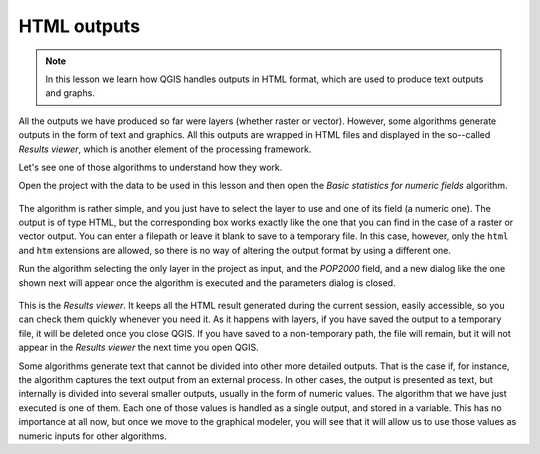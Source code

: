 HTML outputs
============================================================


.. note:: In this lesson we learn how QGIS handles outputs in HTML format,
  which are used to produce text outputs and graphs.

All the outputs we have produced so far were layers (whether raster or vector).
However, some algorithms generate outputs in the form of text and graphics.
All this outputs are wrapped in HTML files and displayed in the so--called
*Results viewer*, which is another element of the processing framework.

Let's see one of those algorithms to understand how they work.

Open the project with the data to be used in this lesson and then open the
*Basic statistics for numeric fields* algorithm. 

.. figure:: img/html/paramdialog.png

The algorithm is rather simple, and you just have to select the layer to use
and one of its field (a numeric one). The output is of type HTML, but the
corresponding box works exactly like the one that you can find in the case
of a raster or vector output. You can enter a filepath or leave it blank
to save to a temporary file. In this case, however, only the ``html`` and
``htm`` extensions are allowed, so there is no way of altering the output
format by using a different one.

Run the algorithm selecting the only layer in the project as input, and
the *POP2000* field, and a new dialog like the one shown next will appear
once the algorithm is executed and the parameters dialog is closed.

.. figure:: img/html/result.png

This is the *Results viewer*. It keeps all the HTML result generated during
the current session, easily accessible, so you can check them quickly whenever
you need it. As it happens with layers, if you have saved the output to a
temporary file, it will be deleted once you close QGIS. If you have saved
to a non-temporary path, the file will remain, but it will not appear in
the *Results viewer* the next time you open QGIS.

Some algorithms generate text that cannot be divided into other more
detailed outputs. That is the case if, for instance, the algorithm captures
the text output from an external process. In other cases, the output is presented
as text, but internally is divided into several smaller outputs, usually in
the form of numeric values. The algorithm that we have just executed is one of them.
Each one of those values is handled as a single output, and stored in a variable.
This has no importance at all now, but once we move to the graphical modeler,
you will see that it will allow us to use those values as numeric inputs for
other algorithms. 
